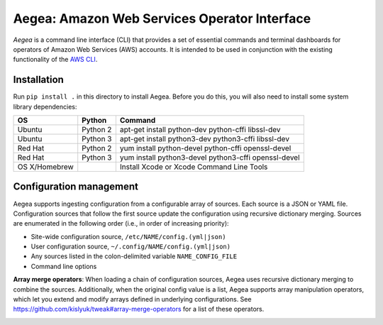 Aegea: Amazon Web Services Operator Interface
=============================================

*Aegea* is a command line interface (CLI) that provides a set of essential commands and terminal dashboards for
operators of Amazon Web Services (AWS) accounts. It is intended to be used in conjunction with the existing
functionality of the `AWS CLI <https://aws.amazon.com/cli/>`_.

Installation
~~~~~~~~~~~~
Run ``pip install .`` in this directory to install Aegea. Before you do this, you will also need to install some system library dependencies:

+--------------+---------+-----------------------------------------------------------------------------------------+
| OS           | Python  | Command                                                                                 |
+==============+=========+=========================================================================================+
| Ubuntu       | Python 2| apt-get install python-dev python-cffi libssl-dev                                       |
+--------------+---------+-----------------------------------------------------------------------------------------+
| Ubuntu       | Python 3| apt-get install python3-dev python3-cffi libssl-dev                                     |
+--------------+---------+-----------------------------------------------------------------------------------------+
| Red Hat      | Python 2| yum install python-devel python-cffi openssl-devel                                      |
+--------------+---------+-----------------------------------------------------------------------------------------+
| Red Hat      | Python 3| yum install python3-devel python3-cffi openssl-devel                                    |
+--------------+---------+-----------------------------------------------------------------------------------------+
| OS X/Homebrew|         | Install Xcode or Xcode Command Line Tools                                               |
+--------------+---------+-----------------------------------------------------------------------------------------+

Configuration management
~~~~~~~~~~~~~~~~~~~~~~~~
Aegea supports ingesting configuration from a configurable array of sources. Each source is a JSON or YAML file.
Configuration sources that follow the first source update the configuration using recursive dictionary merging. Sources are
enumerated in the following order (i.e., in order of increasing priority):

- Site-wide configuration source, ``/etc/NAME/config.(yml|json)``
- User configuration source, ``~/.config/NAME/config.(yml|json)``
- Any sources listed in the colon-delimited variable ``NAME_CONFIG_FILE``
- Command line options

**Array merge operators**: When loading a chain of configuration sources, Aegea uses recursive dictionary merging to combine the sources. Additionally, when the original config value is a list, Aegea supports array manipulation operators, which let you extend and modify arrays defined in underlying configurations. See https://github.com/kislyuk/tweak#array-merge-operators for a list of these operators.

.. image:: https://circleci.com/gh/kislyuk/aegea.svg?style=svg&circle-token=70d22b84025fad5d484ac5f3df1fc0a183c0f516
   :target: https://circleci.com/gh/kislyuk/aegea
.. image:: https://codecov.io/gh/kislyuk/aegea/branch/master/graph/badge.svg?token=a9suCNpECz
   :target: https://codecov.io/gh/kislyuk/aegea
